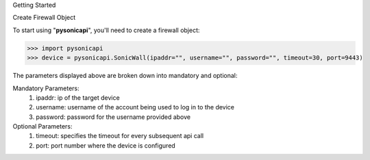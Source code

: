 Getting Started

Create Firewall Object

To start using "**pysonicapi**", you'll need to create a firewall object:

>>> import pysonicapi
>>> device = pysonicapi.SonicWall(ipaddr="", username="", password="", timeout=30, port=9443)

The parameters displayed above are broken down into mandatory and optional::

Mandatory Parameters:
    1. ipaddr: ip of the target device
    2. username: username of the account being used to log in to the device
    3. password: password for the username provided above

Optional Parameters:
    1. timeout: specifies the timeout for every subsequent api call
    2. port: port number where the device is configured
